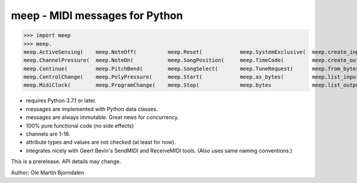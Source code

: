 meep - MIDI messages for Python
===============================

>>> import meep
>>> meep.
meep.ActiveSensing(    meep.NoteOff(          meep.Reset(            meep.SystemExclusive(  meep.create_input(     meep.messages
meep.ChannelPressure(  meep.NoteOn(           meep.SongPosition(     meep.TimeCode(         meep.create_output(    meep.new(
meep.Continue(         meep.PitchBend(        meep.SongSelect(       meep.TuneRequest(      meep.from_bytes(       meep.open_input(
meep.ControlChange(    meep.PolyPressure(     meep.Start(            meep.as_bytes(         meep.list_inputs(      meep.open_output(
meep.MidiClock(        meep.ProgramChange(    meep.Stop(             meep.bytes             meep.list_outputs(     meep.sendmidi

* requires Python 3.7.1 or later.
* messages are implemented with Python data classes.
* messages are always immutable. Great news for concurrency.
* 100% pure functional code (no side effects)
* channels are 1-16.
* attribute types and values are not checked (at least for now).
* integrates nicely with Geert Bevin's SendMIDI and ReceiveMIDI
  tools. (Also uses same naming conventions.)

This is a prerelease. API details may change.


Author: Ole Martin Bjorndalen
